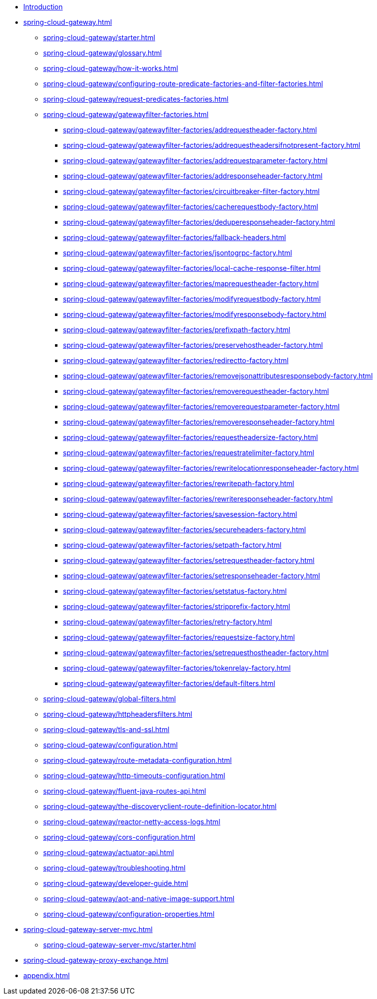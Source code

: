 * xref:index.adoc[Introduction]
* xref:spring-cloud-gateway.adoc[]
** xref:spring-cloud-gateway/starter.adoc[]
** xref:spring-cloud-gateway/glossary.adoc[]
** xref:spring-cloud-gateway/how-it-works.adoc[]
** xref:spring-cloud-gateway/configuring-route-predicate-factories-and-filter-factories.adoc[]
** xref:spring-cloud-gateway/request-predicates-factories.adoc[]
** xref:spring-cloud-gateway/gatewayfilter-factories.adoc[]
*** xref:spring-cloud-gateway/gatewayfilter-factories/addrequestheader-factory.adoc[]
*** xref:spring-cloud-gateway/gatewayfilter-factories/addrequestheadersifnotpresent-factory.adoc[]
*** xref:spring-cloud-gateway/gatewayfilter-factories/addrequestparameter-factory.adoc[]
*** xref:spring-cloud-gateway/gatewayfilter-factories/addresponseheader-factory.adoc[]
*** xref:spring-cloud-gateway/gatewayfilter-factories/circuitbreaker-filter-factory.adoc[]
*** xref:spring-cloud-gateway/gatewayfilter-factories/cacherequestbody-factory.adoc[]
*** xref:spring-cloud-gateway/gatewayfilter-factories/deduperesponseheader-factory.adoc[]
*** xref:spring-cloud-gateway/gatewayfilter-factories/fallback-headers.adoc[]
*** xref:spring-cloud-gateway/gatewayfilter-factories/jsontogrpc-factory.adoc[]
*** xref:spring-cloud-gateway/gatewayfilter-factories/local-cache-response-filter.adoc[]
*** xref:spring-cloud-gateway/gatewayfilter-factories/maprequestheader-factory.adoc[]
*** xref:spring-cloud-gateway/gatewayfilter-factories/modifyrequestbody-factory.adoc[]
*** xref:spring-cloud-gateway/gatewayfilter-factories/modifyresponsebody-factory.adoc[]
*** xref:spring-cloud-gateway/gatewayfilter-factories/prefixpath-factory.adoc[]
*** xref:spring-cloud-gateway/gatewayfilter-factories/preservehostheader-factory.adoc[]
*** xref:spring-cloud-gateway/gatewayfilter-factories/redirectto-factory.adoc[]
*** xref:spring-cloud-gateway/gatewayfilter-factories/removejsonattributesresponsebody-factory.adoc[]
*** xref:spring-cloud-gateway/gatewayfilter-factories/removerequestheader-factory.adoc[]
*** xref:spring-cloud-gateway/gatewayfilter-factories/removerequestparameter-factory.adoc[]
*** xref:spring-cloud-gateway/gatewayfilter-factories/removeresponseheader-factory.adoc[]
*** xref:spring-cloud-gateway/gatewayfilter-factories/requestheadersize-factory.adoc[]
*** xref:spring-cloud-gateway/gatewayfilter-factories/requestratelimiter-factory.adoc[]
*** xref:spring-cloud-gateway/gatewayfilter-factories/rewritelocationresponseheader-factory.adoc[]
*** xref:spring-cloud-gateway/gatewayfilter-factories/rewritepath-factory.adoc[]
*** xref:spring-cloud-gateway/gatewayfilter-factories/rewriteresponseheader-factory.adoc[]
*** xref:spring-cloud-gateway/gatewayfilter-factories/savesession-factory.adoc[]
*** xref:spring-cloud-gateway/gatewayfilter-factories/secureheaders-factory.adoc[]
*** xref:spring-cloud-gateway/gatewayfilter-factories/setpath-factory.adoc[]
*** xref:spring-cloud-gateway/gatewayfilter-factories/setrequestheader-factory.adoc[]
*** xref:spring-cloud-gateway/gatewayfilter-factories/setresponseheader-factory.adoc[]
*** xref:spring-cloud-gateway/gatewayfilter-factories/setstatus-factory.adoc[]
*** xref:spring-cloud-gateway/gatewayfilter-factories/stripprefix-factory.adoc[]
*** xref:spring-cloud-gateway/gatewayfilter-factories/retry-factory.adoc[]
*** xref:spring-cloud-gateway/gatewayfilter-factories/requestsize-factory.adoc[]
*** xref:spring-cloud-gateway/gatewayfilter-factories/setrequesthostheader-factory.adoc[]
*** xref:spring-cloud-gateway/gatewayfilter-factories/tokenrelay-factory.adoc[]
*** xref:spring-cloud-gateway/gatewayfilter-factories/default-filters.adoc[]
** xref:spring-cloud-gateway/global-filters.adoc[]
** xref:spring-cloud-gateway/httpheadersfilters.adoc[]
** xref:spring-cloud-gateway/tls-and-ssl.adoc[]
** xref:spring-cloud-gateway/configuration.adoc[]
** xref:spring-cloud-gateway/route-metadata-configuration.adoc[]
** xref:spring-cloud-gateway/http-timeouts-configuration.adoc[]
** xref:spring-cloud-gateway/fluent-java-routes-api.adoc[]
** xref:spring-cloud-gateway/the-discoveryclient-route-definition-locator.adoc[]
** xref:spring-cloud-gateway/reactor-netty-access-logs.adoc[]
** xref:spring-cloud-gateway/cors-configuration.adoc[]
** xref:spring-cloud-gateway/actuator-api.adoc[]
** xref:spring-cloud-gateway/troubleshooting.adoc[]
** xref:spring-cloud-gateway/developer-guide.adoc[]
** xref:spring-cloud-gateway/aot-and-native-image-support.adoc[]
** xref:spring-cloud-gateway/configuration-properties.adoc[]
* xref:spring-cloud-gateway-server-mvc.adoc[]
** xref:spring-cloud-gateway-server-mvc/starter.adoc[]
* xref:spring-cloud-gateway-proxy-exchange.adoc[]
* xref:appendix.adoc[]
